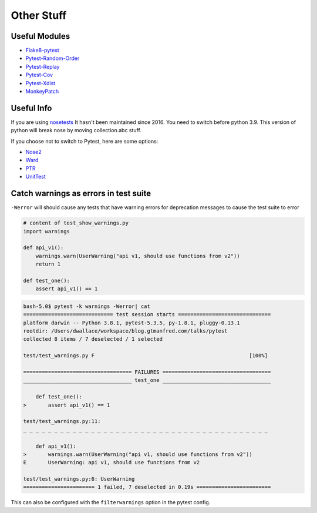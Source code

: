 ===========
Other Stuff
===========

Useful Modules
==============

* `Flake8-pytest <https://pypi.org/project/flake8-pytest/>`_
* `Pytest-Random-Order <https://github.com/jbasko/pytest-random-order>`_
* `Pytest-Replay <https://github.com/ESSS/pytest-replay>`_
* `Pytest-Cov <https://pypi.org/project/pytest-cov/>`_
* `Pytest-Xdist <https://pypi.org/project/pytest-xdist/>`_
* `MonkeyPatch <https://docs.pytest.org/en/latest/monkeypatch.html>`_

Useful Info
===========

If you are using `nosetests <https://nose.readthedocs.io/en/latest/>`_ It
hasn't been maintained since 2016. You need to switch before python 3.9.
This version of python will break nose by moving collection.abc stuff.

If you choose not to switch to Pytest, here are some options:

* `Nose2 <https://github.com/nose-devs/nose2>`_
* `Ward <https://github.com/darrenburns/ward>`_
* `PTR <https://github.com/facebookincubator/ptr>`_
* `UnitTest <https://docs.python.org/3/library/unittest.html#test-discovery>`_


Catch warnings as errors in test suite
======================================

``-Werror`` will should cause any tests that have warning errors for
deprecation messages to cause the test suite to error

.. code-block:: python

    # content of test_show_warnings.py
    import warnings

    def api_v1():
        warnings.warn(UserWarning("api v1, should use functions from v2"))
        return 1

    def test_one():
        assert api_v1() == 1


.. code-block:: shell

    bash-5.0$ pytest -k warnings -Werror| cat
    ============================= test session starts ==============================
    platform darwin -- Python 3.8.1, pytest-5.3.5, py-1.8.1, pluggy-0.13.1
    rootdir: /Users/dwallace/workspace/blog.gtmanfred.com/talks/pytest
    collected 8 items / 7 deselected / 1 selected

    test/test_warnings.py F                                                  [100%]

    =================================== FAILURES ===================================
    ___________________________________ test_one ___________________________________

        def test_one():
    >       assert api_v1() == 1

    test/test_warnings.py:11:
    _ _ _ _ _ _ _ _ _ _ _ _ _ _ _ _ _ _ _ _ _ _ _ _ _ _ _ _ _ _ _ _ _ _ _ _ _ _ _ _

        def api_v1():
    >       warnings.warn(UserWarning("api v1, should use functions from v2"))
    E       UserWarning: api v1, should use functions from v2

    test/test_warnings.py:6: UserWarning
    ======================= 1 failed, 7 deselected in 0.19s ========================

This can also be configured with the ``filterwarnings`` option in the
pytest config.
